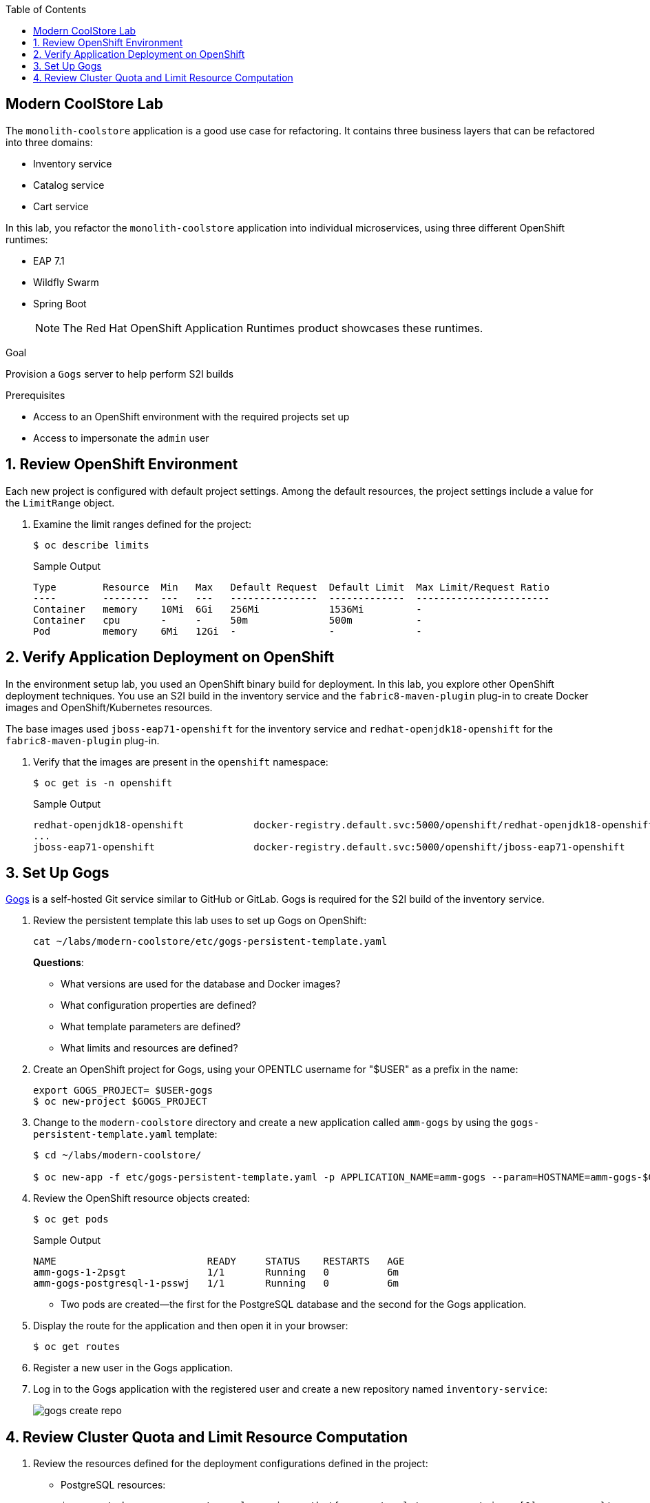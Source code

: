 :scrollbar:
:data-uri:
:toc2:
:linkattrs:

== Modern CoolStore Lab

The `monolith-coolstore` application is a good use case for refactoring. It contains three business layers that can be refactored into three domains:

* Inventory service
* Catalog service
* Cart service

In this lab, you refactor the `monolith-coolstore` application into individual microservices, using three different OpenShift runtimes:

* EAP 7.1
* Wildfly Swarm
* Spring Boot
+
NOTE: The Red Hat OpenShift Application Runtimes product showcases these runtimes.

.Goal
Provision a `Gogs` server to help perform S2I builds

.Prerequisites
* Access to an OpenShift environment with the required projects set up
* Access to impersonate the `admin` user

:numbered:

== Review OpenShift Environment

Each new project is configured with default project settings. Among the default resources, the project settings include a value for the `LimitRange` object.

. Examine the limit ranges defined for the project:
+
[source,sh]
----
$ oc describe limits
----
+
.Sample Output
----
Type        Resource  Min   Max   Default Request  Default Limit  Max Limit/Request Ratio
----        --------  ---   ---   ---------------  -------------  -----------------------
Container   memory    10Mi  6Gi   256Mi            1536Mi         -
Container   cpu       -     -     50m              500m           -
Pod         memory    6Mi   12Gi  -                -              -
----

== Verify Application Deployment on OpenShift

In the environment setup lab, you used an OpenShift binary build for deployment. In this lab, you explore other OpenShift deployment techniques. You use an S2I build in the inventory service and the `fabric8-maven-plugin` plug-in to create Docker images and OpenShift/Kubernetes resources.

The base images used `jboss-eap71-openshift` for the inventory service and `redhat-openjdk18-openshift` for the `fabric8-maven-plugin` plug-in.

. Verify that the images are present in the `openshift` namespace:
+
[source,sh]
----
$ oc get is -n openshift
----
+
.Sample Output
----
redhat-openjdk18-openshift            docker-registry.default.svc:5000/openshift/redhat-openjdk18-openshift
...
jboss-eap71-openshift                 docker-registry.default.svc:5000/openshift/jboss-eap71-openshift
----

== Set Up Gogs

link:https://gogs.io/[Gogs^] is a self-hosted Git service similar to GitHub or GitLab. Gogs is required for the S2I build of the inventory service.

. Review the persistent template this lab uses to set up Gogs on OpenShift:
+
[source,sh]
----
cat ~/labs/modern-coolstore/etc/gogs-persistent-template.yaml
----
+
****
*Questions*:

* What versions are used for the database and Docker images?
* What configuration properties are defined?
* What template parameters are defined?
* What limits and resources are defined?
****

. Create an OpenShift project for Gogs, using your OPENTLC username for "$USER" as a prefix in the name:
+
[source,sh]
----
export GOGS_PROJECT= $USER-gogs
$ oc new-project $GOGS_PROJECT
----

. Change to the `modern-coolstore` directory and create a new application called `amm-gogs` by using the `gogs-persistent-template.yaml` template:
+
[source,sh]
----
$ cd ~/labs/modern-coolstore/

$ oc new-app -f etc/gogs-persistent-template.yaml -p APPLICATION_NAME=amm-gogs --param=HOSTNAME=amm-gogs-$GOGS_PROJECT.apps.$GUID.openshift.opentlc.com
----

. Review the OpenShift resource objects created:
+
[source,sh]
----
$ oc get pods
----
+
.Sample Output
----
NAME                          READY     STATUS    RESTARTS   AGE
amm-gogs-1-2psgt              1/1       Running   0          6m
amm-gogs-postgresql-1-psswj   1/1       Running   0          6m
----
* Two pods are created--the first for the PostgreSQL database and the second for the Gogs application.

. Display the route for the application and then open it in your browser:
+
[source,sh]
----
$ oc get routes
----

. Register a new user in the Gogs application.

. Log in to the Gogs application with the registered user and create a new repository named `inventory-service`:
+
image::images/gogs-create-repo.png[]

== Review Cluster Quota and Limit Resource Computation

. Review the resources defined for the deployment configurations defined in the project:
* PostgreSQL resources:
+
[source,sh]
----
$  oc get dc amm-gogs-postgresql  -o jsonpath='{ .spec.template.spec.containers[0].resources }'
----
+
.Sample Output
----
map[limits:map[memory:512Mi] requests:map[memory:100Mi]]
----
* Gogs resources:
+
[source,sh]
----
$  oc get dc amm-gogs  -o jsonpath='{ .spec.template.spec.containers[0].resources }'
----
+
.Sample Output
----
map[]
----

. Review the cluster quota used so far.
+
****
*Question*:

* Based on above values for `ClusterQuota` and `LimitRange`, deduce how the values of the following fields were calculated:
** `limits.cpu`
** `limits.memory`
** `requests.memory`
** `requests.cpu`
****
